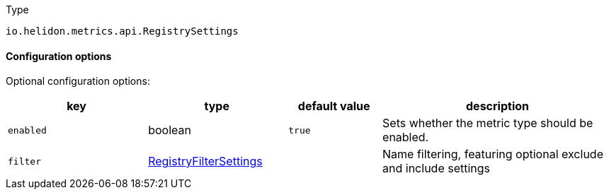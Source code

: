 ///////////////////////////////////////////////////////////////////////////////

    Copyright (c) 2022 Oracle and/or its affiliates.

    Licensed under the Apache License, Version 2.0 (the "License");
    you may not use this file except in compliance with the License.
    You may obtain a copy of the License at

        http://www.apache.org/licenses/LICENSE-2.0

    Unless required by applicable law or agreed to in writing, software
    distributed under the License is distributed on an "AS IS" BASIS,
    WITHOUT WARRANTIES OR CONDITIONS OF ANY KIND, either express or implied.
    See the License for the specific language governing permissions and
    limitations under the License.

///////////////////////////////////////////////////////////////////////////////

:description: Configuration of io.helidon.metrics.api.RegistrySettings
:keywords: helidon, config, io.helidon.metrics.api.RegistrySettings
:basic-table-intro: The table below lists the configuration keys that configure io.helidon.metrics.api.RegistrySettings

[source,text]
.Type
----
io.helidon.metrics.api.RegistrySettings
----



==== Configuration options




Optional configuration options:
[cols="3,3,2,5"]

|===
|key |type |default value |description

|`enabled` |boolean |`true` |Sets whether the metric type should be enabled.
|`filter` |link:../../includes/config/io.helidon.metrics.api.RegistryFilterSettings.adoc[RegistryFilterSettings] |{nbsp} |Name filtering, featuring optional exclude and include settings

|===
